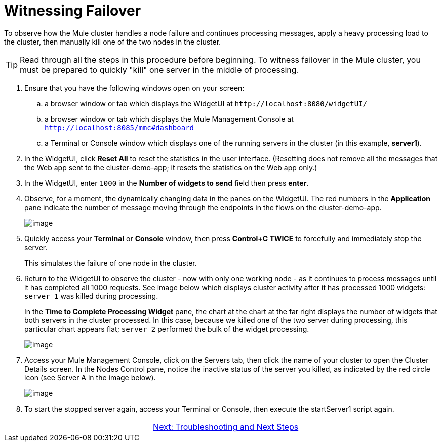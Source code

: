 = Witnessing Failover

To observe how the Mule cluster handles a node failure and continues processing messages, apply a heavy processing load to the cluster, then manually kill one of the two nodes in the cluster.

[TIP]
Read through all the steps in this procedure before beginning. To witness failover in the Mule cluster, you must be prepared to quickly "kill" one server in the middle of processing.

. Ensure that you have the following windows open on your screen:
.. a browser window or tab which displays the WidgetUI at `+http://localhost:8080/widgetUI/+`
.. a browser window or tab which displays the Mule Management Console at `http://localhost:8085/mmc#dashboard`
.. a Terminal or Console window which displays one of the running servers in the cluster (in this example, *server1*).
. In the WidgetUI, click *Reset All* to reset the statistics in the user interface. (Resetting does not remove all the messages that the Web app sent to the cluster-demo-app; it resets the statistics on the Web app only.)
. In the WidgetUI, enter `1000` in the *Number of widgets to send* field then press *enter*.
. Observe, for a moment, the dynamically changing data in the panes on the WidgetUI. The red numbers in the *Application* pane indicate the number of message moving through the endpoints in the flows on the cluster-demo-app.
+
image::/docs/download/attachments/87687475/application_processing.png?version=1&modificationDate=1349718672839[image,align="center"]
+
. Quickly access your *Terminal* or *Console* window, then press *Control+C TWICE* to forcefully and immediately stop the server.
+
This simulates the failure of one node in the cluster.
+
. Return to the WidgetUI to observe the cluster - now with only one working node - as it continues to process messages until it has completed all 1000 requests. See image below which displays cluster activity after it has processed 1000 widgets: `server 1` was killed during processing.
+
In the *Time to Complete Processing Widget* pane, the chart at the chart at the far right displays the number of widgets that both servers in the cluster processed. In this case, because we killed one of the two server during processing, this particular chart appears flat; `server 2` performed the bulk of the widget processing.
+
image::/docs/download/attachments/87687475/after_1000_2.png?version=1&modificationDate=1349718672815[image,align="center"]
+
. Access  your Mule Management Console, click on the Servers tab, then click the name of your cluster to open the Cluster Details screen. In the Nodes Control pane, notice the inactive status of the server you killed, as indicated by the red circle icon (see Server A in the image below).
+
image::/docs/download/attachments/87687475/killed_server1.png?version=1&modificationDate=1349718672856[image,align="center"]
+
. To start the stopped server again, access your Terminal or Console, then execute the startServer1 script again.

[cols="2*",frame=none,grid=none]
|===
| >|link:/mule-user-guide/v/3.3/6-troubleshooting-and-next-steps[Next: Troubleshooting and Next Steps]
|===
